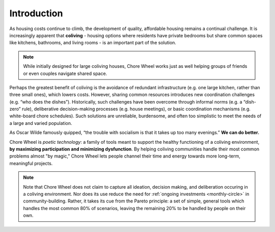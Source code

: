 ..  _introduction:

Introduction
============

As housing costs continue to climb, the development of quality, affordable housing remains a continual challenge.
It is increasingly apparent that **coliving** - housing options where residents have private bedrooms but share common spaces like kitchens, bathrooms, and living rooms - is an important part of the solution.

.. note::

  While initially designed for large coliving houses, Chore Wheel works just as well helping groups of friends or even couples navigate shared space.

Perhaps the greatest benefit of coliving is the avoidance of redundant infrastructure (e.g. one large kitchen, rather than three small ones), which lowers costs.
However, sharing common resources introduces new coordination challenges (e.g. “who does the dishes”).
Historically, such challenges have been overcome through informal norms (e.g. a “dish-zero” rule), deliberative decision-making processes (e.g. house meetings), or basic coordination mechanisms (e.g. white-board chore schedules).
Such solutions are unreliable, burdensome, and often too simplistic to meet the needs of a large and varied population.

As Oscar Wilde famously quipped, “the trouble with socialism is that it takes up too many evenings.” **We can do better.**

Chore Wheel is *poetic technology*: a family of tools meant to support the healthy functioning of a coliving environment, **by maximizing participation and minimizing dysfunction**.
By helping coliving communities handle their most common problems almost "by magic," Chore Wheel lets people channel their time and energy towards more long-term, meaningful projects.

.. note::

  Note that Chore Wheel does not claim to capture all ideation, decision making, and deliberation occuring in a coliving environment.
  Nor does its use reduce the need for :ref:`ongoing investments <monthly-circle>` in community-building.
  Rather, it takes its cue from the Pareto principle: a set of simple, general tools which handles the most common 80% of scenarios, leaving the remaining 20% to be handled by people on their own.
